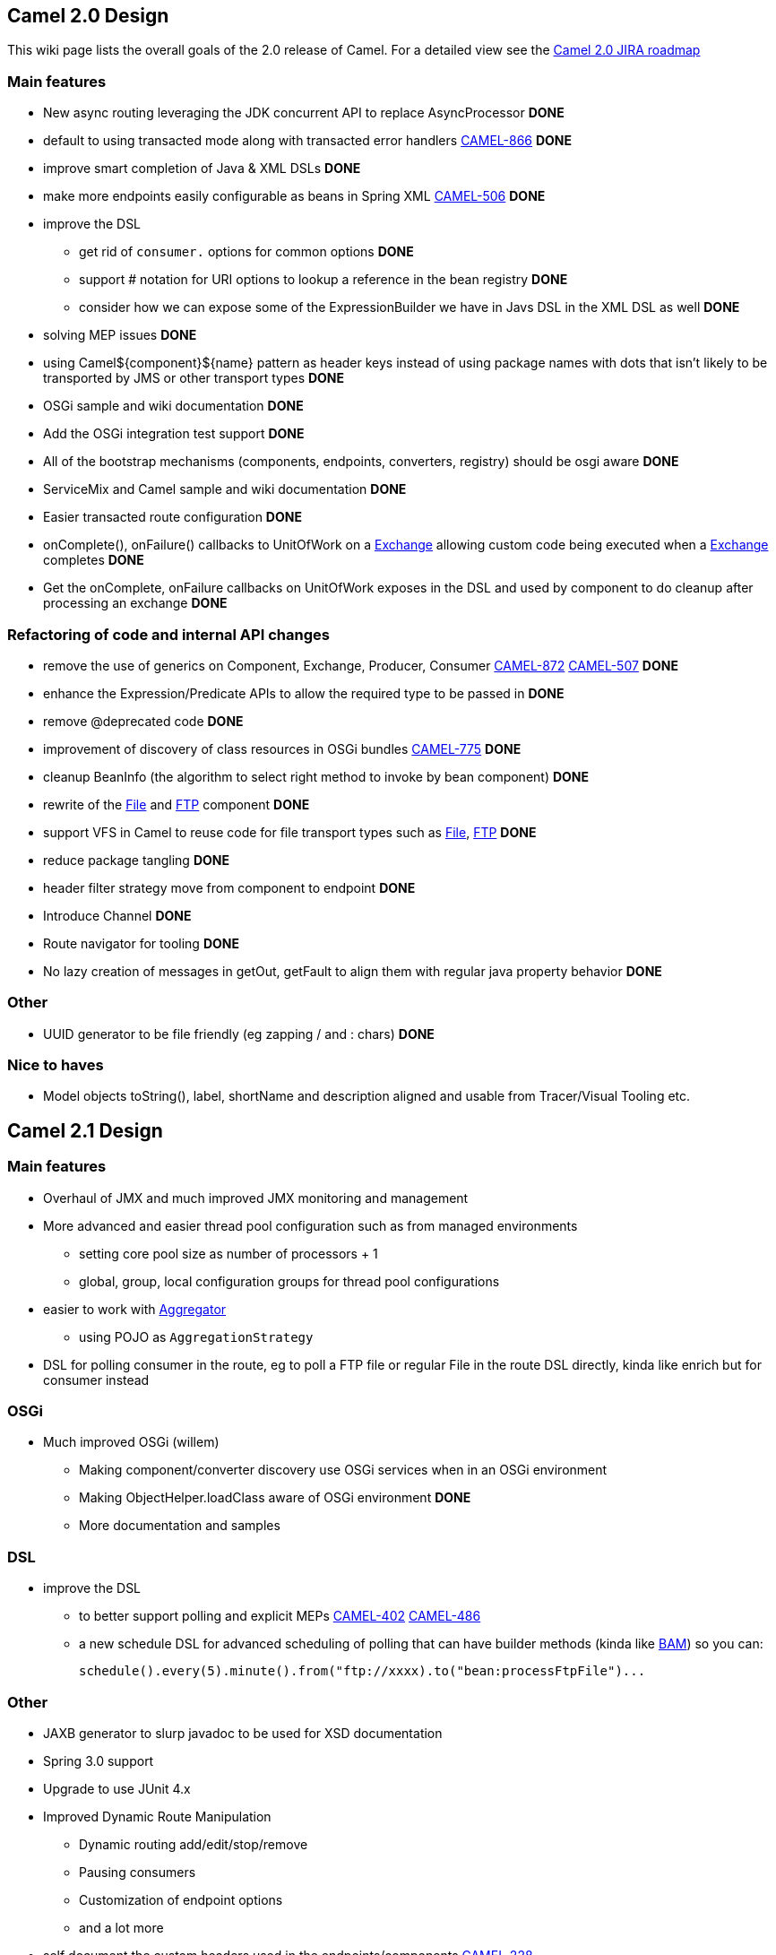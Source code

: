 [[ConfluenceContent]]
[[Camel2.0Design-Camel2.0Design]]
Camel 2.0 Design
----------------

This wiki page lists the overall goals of the 2.0 release of Camel. For
a detailed view see the
http://issues.apache.org/activemq/secure/IssueNavigator.jspa?reset=true&pid=11020&fixfor=11900[Camel
2.0 JIRA roadmap]

[[Camel2.0Design-Mainfeatures]]
Main features
~~~~~~~~~~~~~

* New async routing leveraging the JDK concurrent API to replace
AsyncProcessor *DONE*
* default to using transacted mode along with transacted error handlers
http://issues.apache.org/activemq/browse/CAMEL-866[CAMEL-866] *DONE*
* improve smart completion of Java & XML DSLs *DONE*
* make more endpoints easily configurable as beans in Spring XML
http://issues.apache.org/activemq/browse/CAMEL-506[CAMEL-506] *DONE*
* improve the DSL
** get rid of `consumer.` options for common options *DONE*
** support # notation for URI options to lookup a reference in the bean
registry *DONE*
** consider how we can expose some of the ExpressionBuilder we have in
Javs DSL in the XML DSL as well *DONE*
* solving MEP issues *DONE*
* using Camel$\{component}$\{name} pattern as header keys instead of
using package names with dots that isn't likely to be transported by JMS
or other transport types *DONE*
* OSGi sample and wiki documentation *DONE*
* Add the OSGi integration test support *DONE*
* All of the bootstrap mechanisms (components, endpoints, converters,
registry) should be osgi aware *DONE*
* ServiceMix and Camel sample and wiki documentation *DONE*
* Easier transacted route configuration *DONE*
* onComplete(), onFailure() callbacks to UnitOfWork on a
link:exchange.html[Exchange] allowing custom code being executed when a
link:exchange.html[Exchange] completes *DONE*
* Get the onComplete, onFailure callbacks on UnitOfWork exposes in the
DSL and used by component to do cleanup after processing an exchange
*DONE*

[[Camel2.0Design-RefactoringofcodeandinternalAPIchanges]]
Refactoring of code and internal API changes
~~~~~~~~~~~~~~~~~~~~~~~~~~~~~~~~~~~~~~~~~~~~

* remove the use of generics on Component, Exchange, Producer, Consumer
http://issues.apache.org/activemq/browse/CAMEL-872[CAMEL-872]
http://issues.apache.org/activemq/browse/CAMEL-507[CAMEL-507] *DONE*
* enhance the Expression/Predicate APIs to allow the required type to be
passed in *DONE*
* remove @deprecated code *DONE*
* improvement of discovery of class resources in OSGi bundles
http://issues.apache.org/activemq/browse/CAMEL-775[CAMEL-775] *DONE*
* cleanup BeanInfo (the algorithm to select right method to invoke by
bean component) *DONE*
* rewrite of the link:file2.html[File] and link:ftp2.html[FTP] component
*DONE*
* support VFS in Camel to reuse code for file transport types such as
link:file2.html[File], link:ftp2.html[FTP] *DONE*
* reduce package tangling *DONE*
* header filter strategy move from component to endpoint *DONE*
* Introduce Channel *DONE*
* Route navigator for tooling *DONE*
* No lazy creation of messages in getOut, getFault to align them with
regular java property behavior *DONE*

[[Camel2.0Design-Other]]
Other
~~~~~

* UUID generator to be file friendly (eg zapping / and : chars) *DONE*

[[Camel2.0Design-Nicetohaves]]
Nice to haves
~~~~~~~~~~~~~

* Model objects toString(), label, shortName and description aligned and
usable from Tracer/Visual Tooling etc.

[[Camel2.0Design-Camel2.1Design]]
Camel 2.1 Design
----------------

[[Camel2.0Design-Mainfeatures.1]]
Main features
~~~~~~~~~~~~~

* Overhaul of JMX and much improved JMX monitoring and management
* More advanced and easier thread pool configuration such as from
managed environments
** setting core pool size as number of processors + 1
** global, group, local configuration groups for thread pool
configurations
* easier to work with link:aggregator.html[Aggregator]
** using POJO as `AggregationStrategy`
* DSL for polling consumer in the route, eg to poll a FTP file or
regular File in the route DSL directly, kinda like enrich but for
consumer instead

[[Camel2.0Design-OSGi]]
OSGi
~~~~

* Much improved OSGi (willem)
** Making component/converter discovery use OSGi services when in an
OSGi environment
** Making ObjectHelper.loadClass aware of OSGi environment *DONE*
** More documentation and samples

[[Camel2.0Design-DSL]]
DSL
~~~

* improve the DSL
** to better support polling and explicit MEPs
http://issues.apache.org/activemq/browse/CAMEL-402[CAMEL-402]
http://issues.apache.org/activemq/browse/CAMEL-486[CAMEL-486]
** a new schedule DSL for advanced scheduling of polling that can have
builder methods (kinda like link:bam.html[BAM]) so you can:
+
[source,brush:,java;,gutter:,false;,theme:,Default]
----
schedule().every(5).minute().from("ftp://xxxx).to("bean:processFtpFile")...
----

[[Camel2.0Design-Other.1]]
Other
~~~~~

* JAXB generator to slurp javadoc to be used for XSD documentation
* Spring 3.0 support
* Upgrade to use JUnit 4.x
* Improved Dynamic Route Manipulation
** Dynamic routing add/edit/stop/remove
** Pausing consumers
** Customization of endpoint options
** and a lot more
* self document the custom headers used in the endpoints/components
http://issues.apache.org/activemq/browse/CAMEL-228[CAMEL-228]

[[Camel2.0Design-Camel2.xDesign]]
Camel 2.x Design
----------------

* have nice Spring 2 namespace schemas for different endpoints for nicer
IDE completion
* pluggable DSL (Hadrian) (Groovy will be able to do this)
* component loading being isolated and better error reporting if failed
to load
** better annotation based type converter loading
* Consider removing the Attachments API (only used by mail and many
other components do not naturally support it and they loose attachments
on the floor)
** attached files by the mail component should just be headers on the
message with special keys.
* Consider removing FAULT and merge it with Exception (hadrian)
* reduce the need to copy exchanges
http://issues.apache.org/activemq/browse/CAMEL-1078[CAMEL-872]
* interceptors should be runtime applied and not woven in at design time
- separate design time vs. runtime stuff
* better streams support
* ProducerTemplate better method names
